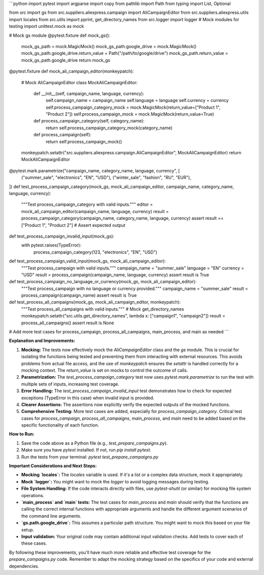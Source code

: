 ```python
import pytest
import argparse
import copy
from pathlib import Path
from typing import List, Optional

from src import gs
from src.suppliers.aliexpress.campaign import AliCampaignEditor
from src.suppliers.aliexpress.utils import locales
from src.utils import pprint, get_directory_names
from src.logger import logger
# Mock modules for testing
import unittest.mock as mock


# Mock gs module
@pytest.fixture
def mock_gs():
    mock_gs_path = mock.MagicMock()
    mock_gs_path.google_drive = mock.MagicMock()
    mock_gs_path.google_drive.return_value = Path("/path/to/google/drive")
    mock_gs_path.return_value = mock_gs_path.google_drive
    return mock_gs


@pytest.fixture
def mock_ali_campaign_editor(monkeypatch):
    # Mock AliCampaignEditor
    class MockAliCampaignEditor:
        def __init__(self, campaign_name, language, currency):
            self.campaign_name = campaign_name
            self.language = language
            self.currency = currency
            self.process_campaign_category_mock = mock.MagicMock(return_value=["Product 1", "Product 2"])
            self.process_campaign_mock = mock.MagicMock(return_value=True)


        def process_campaign_category(self, category_name):
            return self.process_campaign_category_mock(category_name)


        def process_campaign(self):
            return self.process_campaign_mock()
    monkeypatch.setattr("src.suppliers.aliexpress.campaign.AliCampaignEditor", MockAliCampaignEditor)
    return MockAliCampaignEditor


@pytest.mark.parametrize("campaign_name, category_name, language, currency", [
    ("summer_sale", "electronics", "EN", "USD"),
    ("winter_sale", "fashion", "RU", "EUR"),
])
def test_process_campaign_category(mock_gs, mock_ali_campaign_editor, campaign_name, category_name, language, currency):
    """Test process_campaign_category with valid inputs."""
    editor = mock_ali_campaign_editor(campaign_name, language, currency)
    result = process_campaign_category(campaign_name, category_name, language, currency)
    assert result == ["Product 1", "Product 2"]  # Assert expected output

def test_process_campaign_invalid_input(mock_gs):
    with pytest.raises(TypeError):
        process_campaign_category(123, "electronics", "EN", "USD")


def test_process_campaign_valid_input(mock_gs, mock_ali_campaign_editor):
    """Test process_campaign with valid inputs."""
    campaign_name = "summer_sale"
    language = "EN"
    currency = "USD"
    result = process_campaign(campaign_name, language, currency)
    assert result is True


def test_process_campaign_no_language_or_currency(mock_gs, mock_ali_campaign_editor):
    """Test process_campaign with no language or currency provided."""
    campaign_name = "summer_sale"
    result = process_campaign(campaign_name)
    assert result is True


def test_process_all_campaigns(mock_gs, mock_ali_campaign_editor, monkeypatch):
    """Test process_all_campaigns with valid inputs."""
    # Mock get_directory_names
    monkeypatch.setattr("src.utils.get_directory_names", lambda x: ["campaign1", "campaign2"])
    result = process_all_campaigns()
    assert result is None


# Add more test cases for process_campaign, process_all_campaigns, main_process, and main as needed
```

**Explanation and Improvements:**

1. **Mocking:** The tests now effectively mock the `AliCampaignEditor` class and the `gs` module.  This is crucial for isolating the functions being tested and preventing them from interacting with external resources.  This avoids problems from actual file access, and the use of `monkeypatch` ensures the `setattr` is handled correctly for a mocking context.  The `return_value` is set on mocks to control the outcome of calls.

2. **Parametrization:** The `test_process_campaign_category` test now uses `pytest.mark.parametrize` to run the test with multiple sets of inputs, increasing test coverage.

3. **Error Handling:** The `test_process_campaign_invalid_input` test demonstrates how to check for expected exceptions (TypeError in this case) when invalid input is provided.

4. **Clearer Assertions:** The assertions now explicitly verify the expected outputs of the mocked functions.

5. **Comprehensive Testing:**  More test cases are added, especially for `process_campaign_category`.  Critical test cases for `process_campaign`, `process_all_campaigns`, `main_process`, and `main` need to be added based on the specific functionality of each function.

**How to Run:**

1.  Save the code above as a Python file (e.g., `test_prepare_campaigns.py`).
2.  Make sure you have `pytest` installed. If not, run `pip install pytest`.
3.  Run the tests from your terminal: `pytest test_prepare_campaigns.py`


**Important Considerations and Next Steps:**

*   **Mocking `locales`:**  The `locales` variable is used. If it's a list or a complex data structure, mock it appropriately.
*   **Mock `logger`:**  You might want to mock the `logger` to avoid logging messages during testing.
*   **File System Handling:**  If the code interacts directly with files, use `pytest-shutil` (or similar) for mocking file system operations.
*   **`main_process` and `main` tests:** The test cases for `main_process` and `main` should verify that the functions are calling the correct internal functions with appropriate arguments and handle the different argument scenarios of the command line arguments.
* **`gs.path.google_drive`:** This assumes a particular path structure.  You might want to mock this based on your file setup.
* **Input validation:** Your original code may contain additional input validation checks. Add tests to cover each of these cases.

By following these improvements, you'll have much more reliable and effective test coverage for the `prepare_campaigns.py` code. Remember to adapt the mocking strategy based on the specifics of your code and external dependencies.